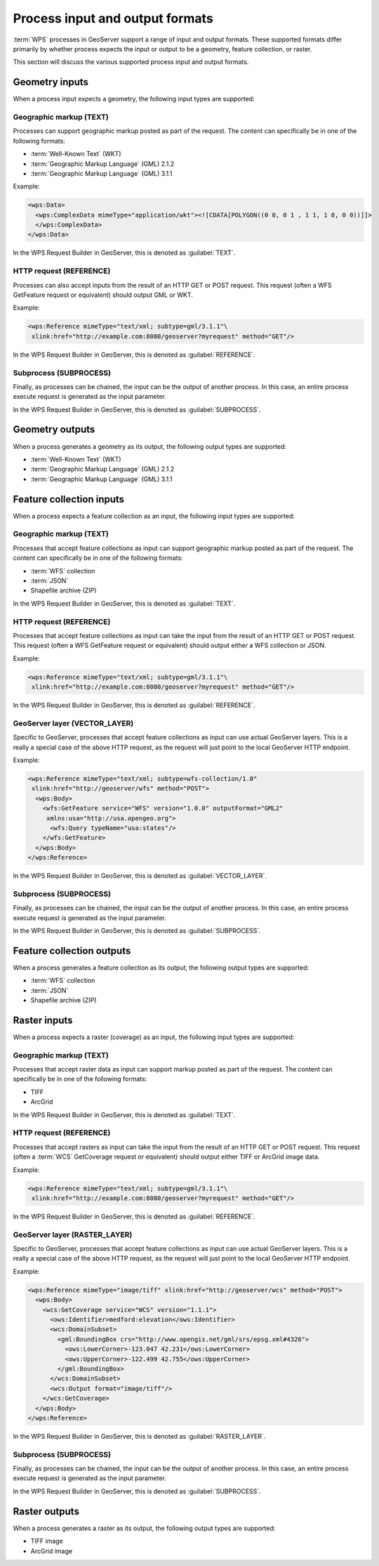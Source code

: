 .. _processing.processes.formats:


Process input and output formats
================================

:term:`WPS` processes in GeoServer support a range of input and output formats. These supported formats differ primarily by whether process expects the input or output to be a geometry, feature collection, or raster.

This section will discuss the various supported process input and output formats.

.. _processing.processes.formats.geomin:

Geometry inputs
---------------

When a process input expects a geometry, the following input types are supported:

Geographic markup (TEXT)
~~~~~~~~~~~~~~~~~~~~~~~~

Processes can support geographic markup posted as part of the request. The content can specifically be in one of the following formats:

* :term:`Well-Known Text` (WKT)
* :term:`Geographic Markup Language` (GML) 2.1.2
* :term:`Geographic Markup Language` (GML) 3.1.1

Example:

.. code-block:: xml

   <wps:Data>
     <wps:ComplexData mimeType="application/wkt"><![CDATA[POLYGON((0 0, 0 1 , 1 1, 1 0, 0 0))]]>
     </wps:ComplexData>
   </wps:Data>

In the WPS Request Builder in GeoServer, this is denoted as :guilabel:`TEXT`.


HTTP request (REFERENCE)
~~~~~~~~~~~~~~~~~~~~~~~~

Processes can also accept inputs from the result of an HTTP GET or POST request. This request (often a WFS GetFeature request or equivalent) should output GML or WKT.

Example:

.. code-block:: xml

   <wps:Reference mimeType="text/xml; subtype=gml/3.1.1"\
    xlink:href="http://example.com:8080/geoserver?myrequest" method="GET"/>

In the WPS Request Builder in GeoServer, this is denoted as :guilabel:`REFERENCE`.


Subprocess (SUBPROCESS)
~~~~~~~~~~~~~~~~~~~~~~~

Finally, as processes can be chained, the input can be the output of another process. In this case, an entire process execute request is generated as the input parameter.

In the WPS Request Builder in GeoServer, this is denoted as :guilabel:`SUBPROCESS`.

.. _processing.processes.formats.geomout:

Geometry outputs
----------------

When a process generates a geometry as its output, the following output types are supported:

* :term:`Well-Known Text` (WKT)
* :term:`Geographic Markup Language` (GML) 2.1.2
* :term:`Geographic Markup Language` (GML) 3.1.1


.. _processing.processes.formats.fcin:

Feature collection inputs
-------------------------

When a process expects a feature collection as an input, the following input types are supported:


Geographic markup (TEXT)
~~~~~~~~~~~~~~~~~~~~~~~~

Processes that accept feature collections as input can support geographic markup posted as part of the request. The content can specifically be in one of the following formats:

* :term:`WFS` collection
* :term:`JSON`
* Shapefile archive (ZIP)

In the WPS Request Builder in GeoServer, this is denoted as :guilabel:`TEXT`.


HTTP request (REFERENCE)
~~~~~~~~~~~~~~~~~~~~~~~~

Processes that accept feature collections as input can take the input from the result of an HTTP GET or POST request. This request (often a WFS GetFeature request or equivalent) should output either a WFS collection or JSON.

Example:

.. code-block:: xml

   <wps:Reference mimeType="text/xml; subtype=gml/3.1.1"\
    xlink:href="http://example.com:8080/geoserver?myrequest" method="GET"/>

In the WPS Request Builder in GeoServer, this is denoted as :guilabel:`REFERENCE`.

GeoServer layer (VECTOR_LAYER)
~~~~~~~~~~~~~~~~~~~~~~~~~~~~~~

Specific to GeoServer, processes that accept feature collections as input can use actual GeoServer layers. This is a really a special case of the above HTTP request, as the request will just point to the local GeoServer HTTP endpoint.

Example:

.. code-block:: xml

   <wps:Reference mimeType="text/xml; subtype=wfs-collection/1.0"
    xlink:href="http://geoserver/wfs" method="POST">
     <wps:Body>
       <wfs:GetFeature service="WFS" version="1.0.0" outputFormat="GML2"
        xmlns:usa="http://usa.opengeo.org">
         <wfs:Query typeName="usa:states"/>
       </wfs:GetFeature>
     </wps:Body>
   </wps:Reference>

In the WPS Request Builder in GeoServer, this is denoted as :guilabel:`VECTOR_LAYER`.


Subprocess (SUBPROCESS)
~~~~~~~~~~~~~~~~~~~~~~~

Finally, as processes can be chained, the input can be the output of another process. In this case, an entire process execute request is generated as the input parameter.

In the WPS Request Builder in GeoServer, this is denoted as :guilabel:`SUBPROCESS`.


.. _processing.processes.formats.fcout:

Feature collection outputs
--------------------------

When a process generates a feature collection as its output, the following output types are supported:

* :term:`WFS` collection
* :term:`JSON`
* Shapefile archive (ZIP)


.. _processing.processes.formats.rasterin:



Raster inputs
-------------

When a process expects a raster (coverage) as an input, the following input types are supported:


Geographic markup (TEXT)
~~~~~~~~~~~~~~~~~~~~~~~~

Processes that accept raster data as input can support markup posted as part of the request. The content can specifically be in one of the following formats:

* TIFF
* ArcGrid

In the WPS Request Builder in GeoServer, this is denoted as :guilabel:`TEXT`.


HTTP request (REFERENCE)
~~~~~~~~~~~~~~~~~~~~~~~~

Processes that accept rasters as input can take the input from the result of an HTTP GET or POST request. This request (often a :term:`WCS` GetCoverage request or equivalent) should output either TIFF or ArcGrid image data.

Example:

.. code-block:: xml

   <wps:Reference mimeType="text/xml; subtype=gml/3.1.1"\
    xlink:href="http://example.com:8080/geoserver?myrequest" method="GET"/>

In the WPS Request Builder in GeoServer, this is denoted as :guilabel:`REFERENCE`.


GeoServer layer (RASTER_LAYER)
~~~~~~~~~~~~~~~~~~~~~~~~~~~~~~

Specific to GeoServer, processes that accept feature collections as input can use actual GeoServer layers. This is a really a special case of the above HTTP request, as the request will just point to the local GeoServer HTTP endpoint.

Example:

.. code-block:: xml

   <wps:Reference mimeType="image/tiff" xlink:href="http://geoserver/wcs" method="POST">
     <wps:Body>
       <wcs:GetCoverage service="WCS" version="1.1.1">
         <ows:Identifier>medford:elevation</ows:Identifier>
         <wcs:DomainSubset>
           <gml:BoundingBox crs="http://www.opengis.net/gml/srs/epsg.xml#4326">
             <ows:LowerCorner>-123.047 42.231</ows:LowerCorner>
             <ows:UpperCorner>-122.499 42.755</ows:UpperCorner>
           </gml:BoundingBox>
         </wcs:DomainSubset>
         <wcs:Output format="image/tiff"/>
       </wcs:GetCoverage>
     </wps:Body>
   </wps:Reference>

In the WPS Request Builder in GeoServer, this is denoted as :guilabel:`RASTER_LAYER`.

Subprocess (SUBPROCESS)
~~~~~~~~~~~~~~~~~~~~~~~

Finally, as processes can be chained, the input can be the output of another process. In this case, an entire process execute request is generated as the input parameter.

In the WPS Request Builder in GeoServer, this is denoted as :guilabel:`SUBPROCESS`.


.. _processing.processes.formats.rasterout:

Raster outputs
--------------

When a process generates a raster as its output, the following output types are supported:

* TIFF image
* ArcGrid image
